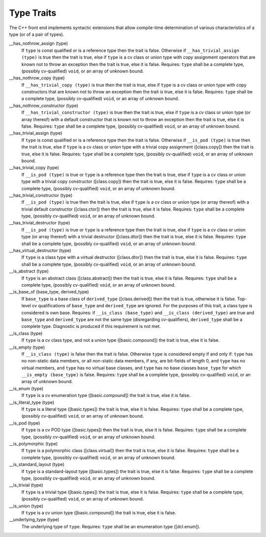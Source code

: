 Type Traits
***********

The C++ front end implements syntactic extensions that allow
compile-time determination of 
various characteristics of a type (or of a
pair of types).

__has_nothrow_assign (type)
  If ``type`` is const qualified or is a reference type then the trait is
  false.  Otherwise if ``__has_trivial_assign (type)`` is true then the trait
  is true, else if ``type`` is a cv class or union type with copy assignment
  operators that are known not to throw an exception then the trait is true,
  else it is false.  Requires: ``type`` shall be a complete type,
  (possibly cv-qualified) ``void``, or an array of unknown bound.

__has_nothrow_copy (type)
  If ``__has_trivial_copy (type)`` is true then the trait is true, else if
  ``type`` is a cv class or union type with copy constructors that
  are known not to throw an exception then the trait is true, else it is false.
  Requires: ``type`` shall be a complete type, (possibly cv-qualified)
  ``void``, or an array of unknown bound.

__has_nothrow_constructor (type)
  If ``__has_trivial_constructor (type)`` is true then the trait is
  true, else if ``type`` is a cv class or union type (or array
  thereof) with a default constructor that is known not to throw an
  exception then the trait is true, else it is false.  Requires:
  ``type`` shall be a complete type, (possibly cv-qualified)
  ``void``, or an array of unknown bound.

__has_trivial_assign (type)
  If ``type`` is const qualified or is a reference type then the trait is
  false.  Otherwise if ``__is_pod (type)`` is true then the trait is
  true, else if ``type`` is a cv class or union type with a trivial
  copy assignment ([class.copy]) then the trait is true, else it is
  false.  Requires: ``type`` shall be a complete type, (possibly
  cv-qualified) ``void``, or an array of unknown bound.

__has_trivial_copy (type)
  If ``__is_pod (type)`` is true or ``type`` is a reference type
  then the trait is true, else if ``type`` is a cv class or union type
  with a trivial copy constructor ([class.copy]) then the trait
  is true, else it is false.  Requires: ``type`` shall be a complete
  type, (possibly cv-qualified) ``void``, or an array of unknown bound.

__has_trivial_constructor (type)
  If ``__is_pod (type)`` is true then the trait is true, else if
  ``type`` is a cv class or union type (or array thereof) with a
  trivial default constructor ([class.ctor]) then the trait is true,
  else it is false.  Requires: ``type`` shall be a complete
  type, (possibly cv-qualified) ``void``, or an array of unknown bound.

__has_trivial_destructor (type)
  If ``__is_pod (type)`` is true or ``type`` is a reference type then
  the trait is true, else if ``type`` is a cv class or union type (or
  array thereof) with a trivial destructor ([class.dtor]) then the trait
  is true, else it is false.  Requires: ``type`` shall be a complete
  type, (possibly cv-qualified) ``void``, or an array of unknown bound.

__has_virtual_destructor (type)
  If ``type`` is a class type with a virtual destructor
  ([class.dtor]) then the trait is true, else it is false.  Requires:
  ``type`` shall be a complete type, (possibly cv-qualified)
  ``void``, or an array of unknown bound.

__is_abstract (type)
  If ``type`` is an abstract class ([class.abstract]) then the trait
  is true, else it is false.  Requires: ``type`` shall be a complete
  type, (possibly cv-qualified) ``void``, or an array of unknown bound.

__is_base_of (base_type, derived_type)
  If ``base_type`` is a base class of ``derived_type``
  ([class.derived]) then the trait is true, otherwise it is false.
  Top-level cv qualifications of ``base_type`` and
  ``derived_type`` are ignored.  For the purposes of this trait, a
  class type is considered is own base.  Requires: if ``__is_class
  (base_type)`` and ``__is_class (derived_type)`` are true and
  ``base_type`` and ``derived_type`` are not the same type
  (disregarding cv-qualifiers), ``derived_type`` shall be a complete
  type.  Diagnostic is produced if this requirement is not met.

__is_class (type)
  If ``type`` is a cv class type, and not a union type
  ([basic.compound]) the trait is true, else it is false.

__is_empty (type)
  If ``__is_class (type)`` is false then the trait is false.
  Otherwise ``type`` is considered empty if and only if: ``type``
  has no non-static data members, or all non-static data members, if
  any, are bit-fields of length 0, and ``type`` has no virtual
  members, and ``type`` has no virtual base classes, and ``type``
  has no base classes ``base_type`` for which
  ``__is_empty (base_type)`` is false.  Requires: ``type`` shall
  be a complete type, (possibly cv-qualified) ``void``, or an array
  of unknown bound.

__is_enum (type)
  If ``type`` is a cv enumeration type ([basic.compound]) the trait is
  true, else it is false.

__is_literal_type (type)
  If ``type`` is a literal type ([basic.types]) the trait is
  true, else it is false.  Requires: ``type`` shall be a complete type,
  (possibly cv-qualified) ``void``, or an array of unknown bound.

__is_pod (type)
  If ``type`` is a cv POD type ([basic.types]) then the trait is true,
  else it is false.  Requires: ``type`` shall be a complete type,
  (possibly cv-qualified) ``void``, or an array of unknown bound.

__is_polymorphic (type)
  If ``type`` is a polymorphic class ([class.virtual]) then the trait
  is true, else it is false.  Requires: ``type`` shall be a complete
  type, (possibly cv-qualified) ``void``, or an array of unknown bound.

__is_standard_layout (type)
  If ``type`` is a standard-layout type ([basic.types]) the trait is
  true, else it is false.  Requires: ``type`` shall be a complete
  type, (possibly cv-qualified) ``void``, or an array of unknown bound.

__is_trivial (type)
  If ``type`` is a trivial type ([basic.types]) the trait is
  true, else it is false.  Requires: ``type`` shall be a complete
  type, (possibly cv-qualified) ``void``, or an array of unknown bound.

__is_union (type)
  If ``type`` is a cv union type ([basic.compound]) the trait is
  true, else it is false.

__underlying_type (type)
  The underlying type of ``type``.  Requires: ``type`` shall be
  an enumeration type ([dcl.enum]).

